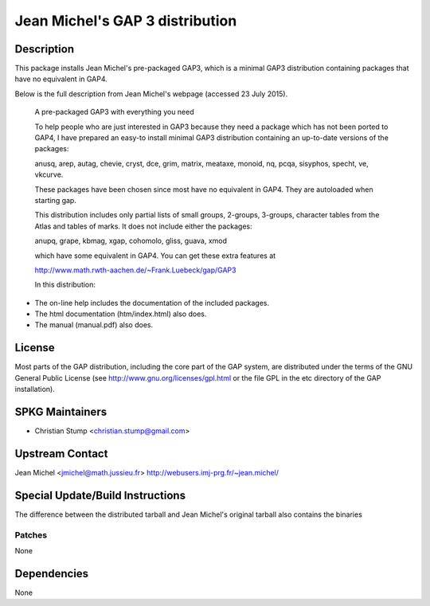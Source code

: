 
Jean Michel's GAP 3 distribution
================================

Description
-----------

This package installs Jean Michel's pre-packaged GAP3, which is a
minimal GAP3 distribution containing packages that have no equivalent in
GAP4.

Below is the full description from Jean Michel's webpage (accessed 23
July 2015).

   A pre-packaged GAP3 with everything you need

   To help people who are just interested in GAP3 because they need a
   package
   which has not been ported to GAP4, I have prepared an easy-to install
   minimal GAP3 distribution containing an up-to-date versions of the
   packages:

   anusq, arep, autag, chevie, cryst, dce, grim, matrix, meataxe,
   monoid,
   nq, pcqa, sisyphos, specht, ve, vkcurve.

   These packages have been chosen since most have no equivalent in
   GAP4. They
   are autoloaded when starting gap.

   This distribution includes only partial lists of small groups,
   2-groups,
   3-groups, character tables from the Atlas and tables of marks. It
   does not
   include either the packages:

   anupq, grape, kbmag, xgap, cohomolo, gliss, guava, xmod

   which have some equivalent in GAP4. You can get these extra features
   at

   http://www.math.rwth-aachen.de/~Frank.Luebeck/gap/GAP3

   In this distribution:

-  The on-line help includes the documentation of the included packages.
-  The html documentation (htm/index.html) also does.
-  The manual (manual.pdf) also does.

License
-------

Most parts of the GAP distribution, including the core part of the GAP
system, are distributed under the terms of the GNU General Public
License (see http://www.gnu.org/licenses/gpl.html or the file GPL in the
etc directory of the GAP installation).


SPKG Maintainers
----------------

-  Christian Stump <christian.stump@gmail.com>


Upstream Contact
----------------

Jean Michel <jmichel@math.jussieu.fr>
http://webusers.imj-prg.fr/~jean.michel/


Special Update/Build Instructions
---------------------------------

The difference between the distributed tarball and Jean Michel's
original tarball also contains the binaries

Patches
~~~~~~~

None

Dependencies
------------

None

